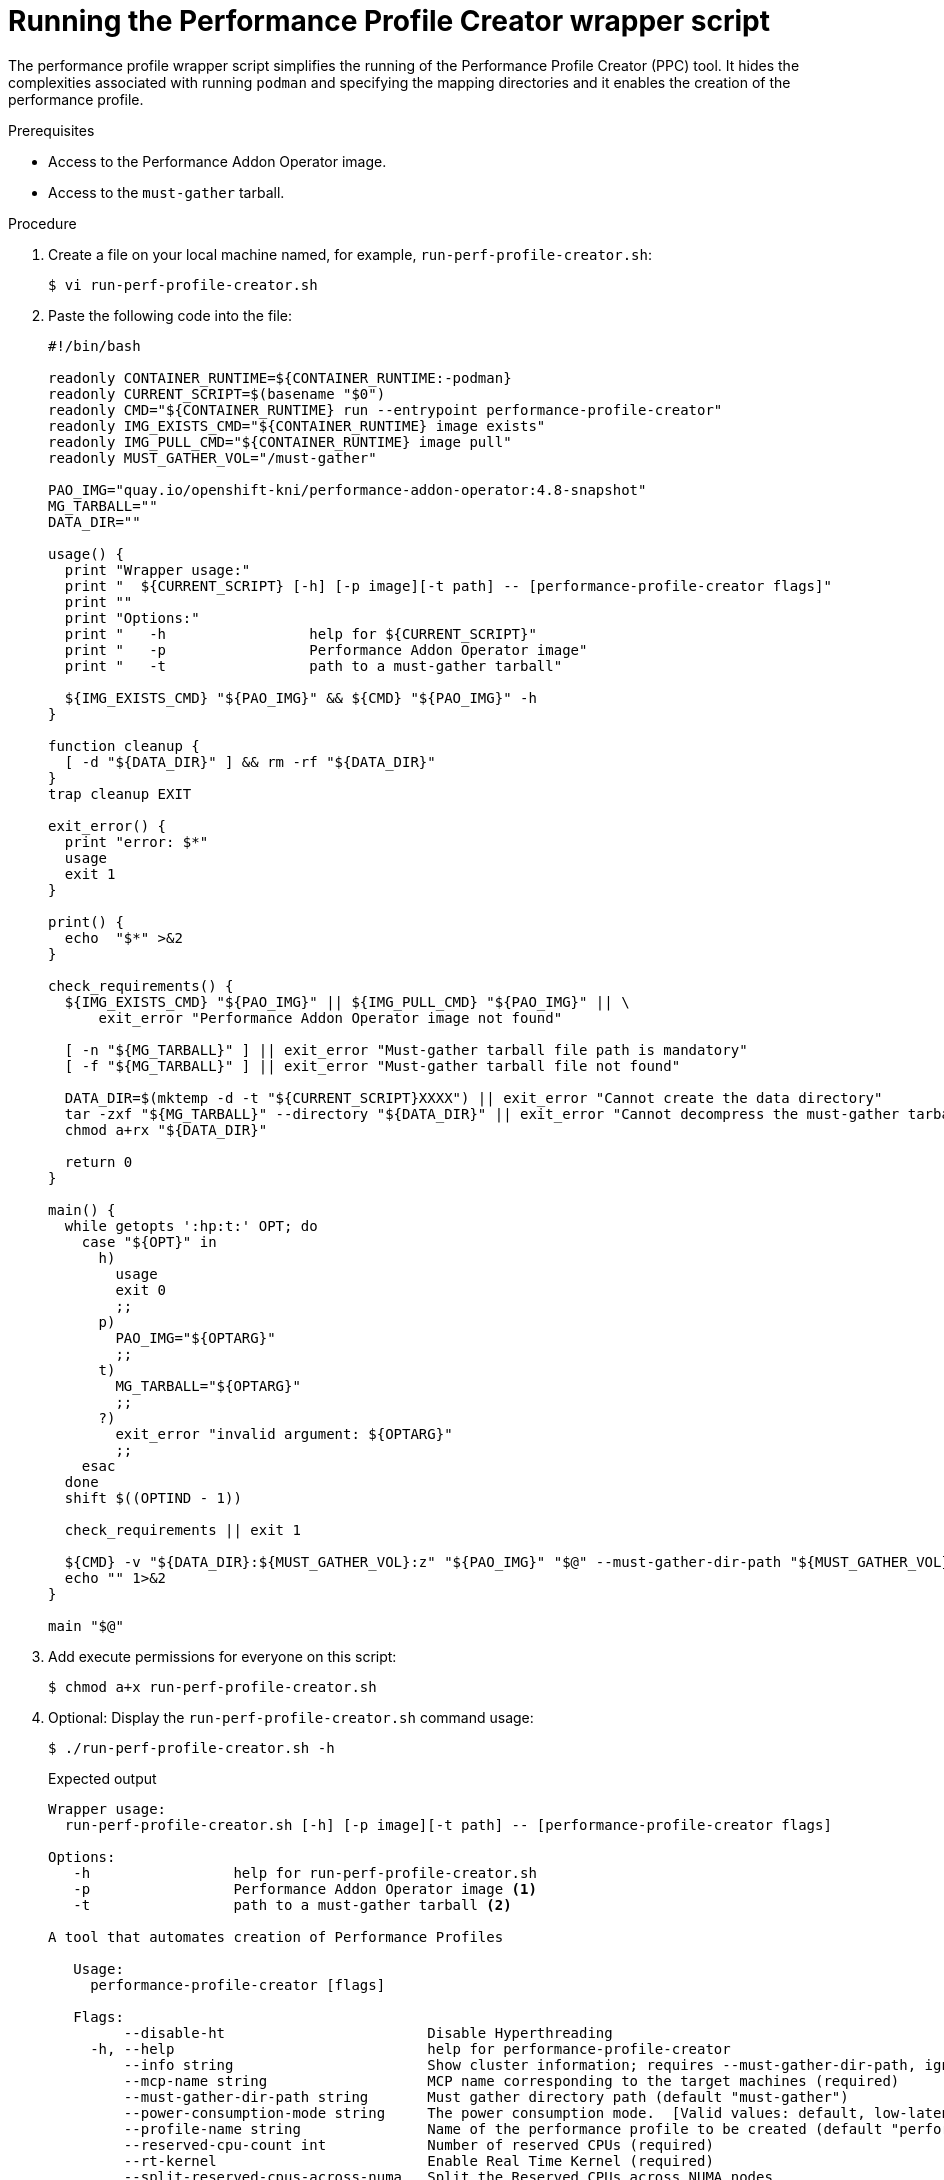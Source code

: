 // Module included in the following assemblies:
// Epic CNF-792 (4.8)
// * scalability_and_performance/cnf-create-performance-profiles.adoc

[id="running-the-performance-profile-creator-wrapper-script_{context}"]
= Running the Performance Profile Creator wrapper script

[role="_abstract"]
The performance profile wrapper script simplifies the running of the Performance Profile Creator (PPC) tool. It hides the complexities associated with running `podman` and specifying the mapping directories and it enables the creation of the performance profile.

.Prerequisites

* Access to the Performance Addon Operator image.
* Access to the `must-gather` tarball.

.Procedure

. Create a file on your local machine named, for example, `run-perf-profile-creator.sh`:
+
[source,terminal]
----
$ vi run-perf-profile-creator.sh
----

. Paste the following code into the file:
+
[source,bash]
----
#!/bin/bash

readonly CONTAINER_RUNTIME=${CONTAINER_RUNTIME:-podman}
readonly CURRENT_SCRIPT=$(basename "$0")
readonly CMD="${CONTAINER_RUNTIME} run --entrypoint performance-profile-creator"
readonly IMG_EXISTS_CMD="${CONTAINER_RUNTIME} image exists"
readonly IMG_PULL_CMD="${CONTAINER_RUNTIME} image pull"
readonly MUST_GATHER_VOL="/must-gather"

PAO_IMG="quay.io/openshift-kni/performance-addon-operator:4.8-snapshot"
MG_TARBALL=""
DATA_DIR=""

usage() {
  print "Wrapper usage:"
  print "  ${CURRENT_SCRIPT} [-h] [-p image][-t path] -- [performance-profile-creator flags]"
  print ""
  print "Options:"
  print "   -h                 help for ${CURRENT_SCRIPT}"
  print "   -p                 Performance Addon Operator image"
  print "   -t                 path to a must-gather tarball"

  ${IMG_EXISTS_CMD} "${PAO_IMG}" && ${CMD} "${PAO_IMG}" -h
}

function cleanup {
  [ -d "${DATA_DIR}" ] && rm -rf "${DATA_DIR}"
}
trap cleanup EXIT

exit_error() {
  print "error: $*"
  usage
  exit 1
}

print() {
  echo  "$*" >&2
}

check_requirements() {
  ${IMG_EXISTS_CMD} "${PAO_IMG}" || ${IMG_PULL_CMD} "${PAO_IMG}" || \
      exit_error "Performance Addon Operator image not found"

  [ -n "${MG_TARBALL}" ] || exit_error "Must-gather tarball file path is mandatory"
  [ -f "${MG_TARBALL}" ] || exit_error "Must-gather tarball file not found"

  DATA_DIR=$(mktemp -d -t "${CURRENT_SCRIPT}XXXX") || exit_error "Cannot create the data directory"
  tar -zxf "${MG_TARBALL}" --directory "${DATA_DIR}" || exit_error "Cannot decompress the must-gather tarball"
  chmod a+rx "${DATA_DIR}"

  return 0
}

main() {
  while getopts ':hp:t:' OPT; do
    case "${OPT}" in
      h)
        usage
        exit 0
        ;;
      p)
        PAO_IMG="${OPTARG}"
        ;;
      t)
        MG_TARBALL="${OPTARG}"
        ;;
      ?)
        exit_error "invalid argument: ${OPTARG}"
        ;;
    esac
  done
  shift $((OPTIND - 1))

  check_requirements || exit 1

  ${CMD} -v "${DATA_DIR}:${MUST_GATHER_VOL}:z" "${PAO_IMG}" "$@" --must-gather-dir-path "${MUST_GATHER_VOL}"
  echo "" 1>&2
}

main "$@"
----

. Add execute permissions for everyone on this script:
+
[source,terminal]
----
$ chmod a+x run-perf-profile-creator.sh
----

. Optional: Display the `run-perf-profile-creator.sh` command usage:
+
[source,terminal]
----
$ ./run-perf-profile-creator.sh -h
----
+
.Expected output
+
[source,terminal]
----
Wrapper usage:
  run-perf-profile-creator.sh [-h] [-p image][-t path] -- [performance-profile-creator flags]

Options:
   -h                 help for run-perf-profile-creator.sh
   -p                 Performance Addon Operator image <1>
   -t                 path to a must-gather tarball <2>

A tool that automates creation of Performance Profiles

   Usage:
     performance-profile-creator [flags]

   Flags:
         --disable-ht                        Disable Hyperthreading
     -h, --help                              help for performance-profile-creator
         --info string                       Show cluster information; requires --must-gather-dir-path, ignore the other arguments. [Valid values: log, json] (default "log")
         --mcp-name string                   MCP name corresponding to the target machines (required)
         --must-gather-dir-path string       Must gather directory path (default "must-gather")
         --power-consumption-mode string     The power consumption mode.  [Valid values: default, low-latency, ultra-low-latency] (default "default")
         --profile-name string               Name of the performance profile to be created (default "performance")
         --reserved-cpu-count int            Number of reserved CPUs (required)
         --rt-kernel                         Enable Real Time Kernel (required)
         --split-reserved-cpus-across-numa   Split the Reserved CPUs across NUMA nodes
         --topology-manager-policy string    Kubelet Topology Manager Policy of the performance profile to be created. [Valid values: single-numa-node, best-effort, restricted] (default "restricted")
         --user-level-networking             Run with User level Networking(DPDK) enabled
----
+
[NOTE]
====
There two types of arguments:

* Wrapper arguments namely `-h`, `-p` and `-t`
* PPC arguments
====
+
<1> Optional: Specify the Performance Addon Operator image. If not set, the default upstream image is used: `quay.io/openshift-kni/performance-addon-operator:4.8-snapshot`.
<2> `-t` is a required wrapper script argument and specifies the path to a `must-gather` tarball.

. Run the performance profile creator tool in discovery mode:
+
[NOTE]
====
Discovery mode inspects your cluster using the output from `must-gather`. The output produced includes information on:

* The NUMA cell partitioning with the allocated CPU IDs
* Whether hyperthreading is enabled

Using this information you can set appropriate values for some of the arguments supplied to the Performance Profile Creator tool.
====
+
[source,terminal]
----
$ ./run-perf-profile-creator.sh -t /must-gather/must-gather.tar.gz -- --info=log
----
+
[NOTE]
====
The `info` option requires a value which specifies the output format. Possible values are log and JSON. The JSON format is reserved for debugging.
====

. Check the machine config pool:
+
[source,terminal]
----
$ oc get mcp
----
+
.Example output

[source,terminal]
----
NAME         CONFIG                                                 UPDATED   UPDATING   DEGRADED   MACHINECOUNT   READYMACHINECOUNT   UPDATEDMACHINECOUNT   DEGRADEDMACHINECOUNT   AGE
master       rendered-master-acd1358917e9f98cbdb599aea622d78b       True      False      False      3              3                   3                     0                      22h
worker-cnf   rendered-worker-cnf-1d871ac76e1951d32b2fe92369879826   False     True       False      2              1                   1                     0                      22h
----

. Create a performance profile:
+
[source,terminal]
----
$ ./run-perf-profile-creator.sh -t /must-gather/must-gather.tar.gz -- --mcp-name=worker-cnf --reserved-cpu-count=2 --rt-kernel=true > my-performance-profile.yaml
----
+
[NOTE]
====
The Performance Profile Creator arguments are shown in the Performance Profile Creator arguments table. The following arguments are required:

* `reserved-cpu-count`
* `mcp-name`
* `rt-kernel`

The `mcp-name` argument in this example is set to `worker-cnf` based on the output of the command `oc get mcp`. For Single Node OpenShift (SNO) use `--mcp-name=master`.
====

. Review the created YAML file:
+
[source,terminal]
----
$ cat my-performance-profile.yaml
----
.Example output
+
[source,terminal]
----
apiVersion: performance.openshift.io/v2
kind: PerformanceProfile
metadata:
  name: performance
spec:
  cpu:
    isolated: 1-39,41-79
    reserved: 0,40
  nodeSelector:
    node-role.kubernetes.io/worker-cnf: ""
  numa:
    topologyPolicy: restricted
  realTimeKernel:
    enabled: false
----

. Apply the generated profile:
+
[source,terminal]
----
$ oc apply -f my-performance-profile.yaml
----
